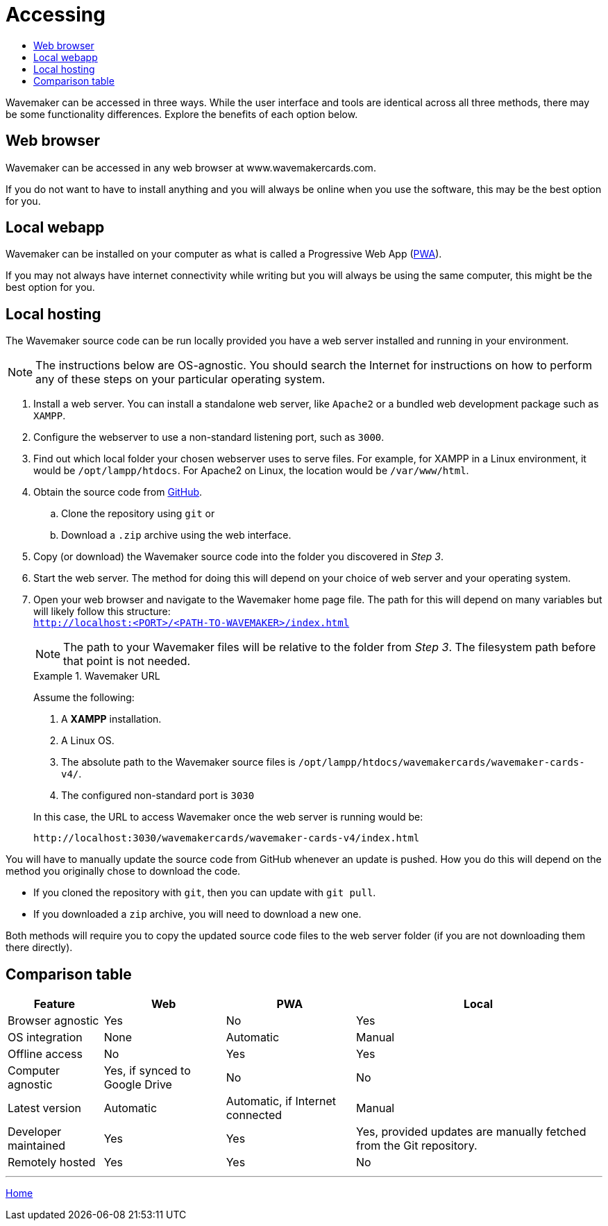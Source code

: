 :doctype: book
:toc:
:toclevels: 1
:toc-title!:
:imagesdir: ../images

= Accessing

Wavemaker can be accessed in three ways.
While the user interface and tools are identical across all three methods, there may be some functionality differences.
Explore the benefits of each option below.

== Web browser

Wavemaker can be accessed in any web browser at www.wavemakercards.com.

If you do not want to have to install anything and you will always be online when you use the software, this may be the best option for you.

== Local webapp

Wavemaker can be installed on your computer as what is called a Progressive Web App (https://en.wikipedia.org/wiki/Progressive_web_app[PWA]).

If you may not always have internet connectivity while writing but you will always be using the same computer, this might be the best option for you.

== Local hosting

The Wavemaker source code can be run locally provided you have a web server installed and running in your environment.

[NOTE]
====
The instructions below are OS-agnostic.
You should search the Internet for instructions on how to perform any of these steps on your particular operating system.
====

. Install a web server.
You can install a standalone web server, like `Apache2` or a bundled web development package such as `XAMPP`.

. Configure the webserver to use a non-standard listening port, such as `3000`.

. Find out which local folder your chosen webserver uses to serve files.
For example, for XAMPP in a Linux environment, it would be `/opt/lampp/htdocs`.
For Apache2 on Linux, the location would be `/var/www/html`.

. Obtain the source code from https://github.com/wavemakercards[GitHub].

.. Clone the repository using `git` or

.. Download a `.zip` archive using the web interface.

. Copy (or download) the Wavemaker source code into the folder you discovered in _Step 3_.

. Start the web server.
The method for doing this will depend on your choice of web server and your operating system.

. Open your web browser and navigate to the Wavemaker home page file.
The path for this will depend on many variables but will likely follow this structure: +
`http://localhost:<PORT>/<PATH-TO-WAVEMAKER>/index.html`
+
NOTE: The path to your Wavemaker files will be relative to the folder from _Step 3_.
The filesystem path before that point is not needed.
+
.Wavemaker URL
====
Assume the following:

. A *XAMPP* installation.

. A Linux OS.

. The absolute path to the Wavemaker source files is `/opt/lampp/htdocs/wavemakercards/wavemaker-cards-v4/`.

. The configured non-standard port is `3030`

In this case, the URL to access Wavemaker once the web server is running would be:

[source.copy]
----
http://localhost:3030/wavemakercards/wavemaker-cards-v4/index.html
----
====

You will have to manually update the source code from GitHub whenever an update is pushed.
How you do this will depend on the method you originally chose to download the code.

* If you cloned the repository with `git`, then you can update with `git pull`.

* If you downloaded a `zip` archive, you will need to download a new one.

Both methods will require you to copy the updated source code files to the web server folder (if you are not downloading them there directly).

== Comparison table

[%autowidth.stretch]
|===
| Feature ^|Web ^|PWA ^|Local

|Browser agnostic
^|Yes
^|No
^|Yes

|OS integration
^|None
^|Automatic
^|Manual

|Offline access
^|No
^|Yes
^|Yes

|Computer agnostic
^|Yes, if synced to Google Drive
^|No
^|No

|Latest version
^|Automatic
^|Automatic, if Internet connected
^|Manual

|Developer maintained
^|Yes
^|Yes
^|Yes, provided updates are manually fetched from the Git repository.

|Remotely hosted
^|Yes
^|Yes
^|No

|===

'''

xref:index.adoc[Home]